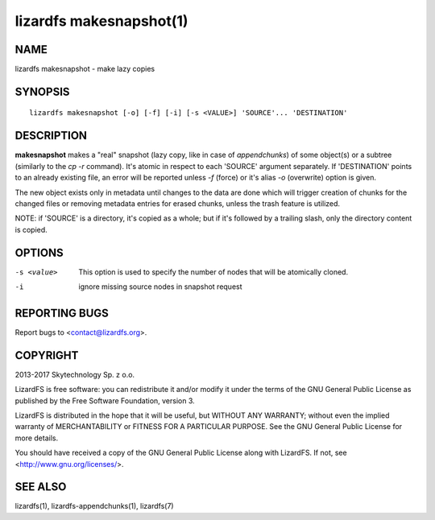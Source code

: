 .. _lizardfs-makesnapshot.1:

************************
lizardfs makesnapshot(1)
************************

NAME
====

lizardfs makesnapshot - make lazy copies

SYNOPSIS
========

::

  lizardfs makesnapshot [-o] [-f] [-i] [-s <VALUE>] 'SOURCE'... 'DESTINATION'

DESCRIPTION
===========

**makesnapshot** makes a "real" snapshot (lazy copy, like in case of
*appendchunks*) of some object(s) or a subtree (similarly to the *cp -r*
command). It's atomic in respect to each 'SOURCE' argument separately. If
'DESTINATION' points to an already existing file, an error will be reported
unless *-f* (force) or it's alias *-o* (overwrite) option is given.

The new object exists only in metadata until changes to the data are done
which will trigger creation of chunks for the changed files or removing
metadata entries for erased chunks, unless the trash feature is utilized.

NOTE: if 'SOURCE' is a directory, it's copied as a whole; but if it's followed
by a trailing slash, only the directory content is copied.

OPTIONS
=======

-s <value>
  This option is used to specify the number of nodes that will be atomically
  cloned.
-i
  ignore missing source nodes in snapshot request

REPORTING BUGS
==============

Report bugs to <contact@lizardfs.org>.

COPYRIGHT
=========

2013-2017 Skytechnology Sp. z o.o.

LizardFS is free software: you can redistribute it and/or modify it under the
terms of the GNU General Public License as published by the Free Software
Foundation, version 3.

LizardFS is distributed in the hope that it will be useful, but WITHOUT ANY
WARRANTY; without even the implied warranty of MERCHANTABILITY or FITNESS FOR
A PARTICULAR PURPOSE. See the GNU General Public License for more details.

You should have received a copy of the GNU General Public License along with
LizardFS. If not, see <http://www.gnu.org/licenses/>.

SEE ALSO
========

lizardfs(1), lizardfs-appendchunks(1), lizardfs(7)
